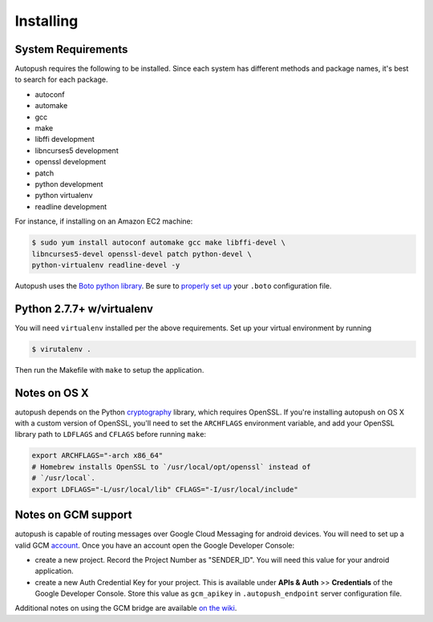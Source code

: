 .. _install:

==========
Installing
==========

System Requirements
===================

Autopush requires the following to be installed. Since each system has different
methods and package names, it's best to search for each package.

* autoconf
* automake
* gcc
* make
* libffi development
* libncurses5 development
* openssl development
* patch 
* python development
* python virtualenv
* readline development

For instance, if installing on an Amazon EC2 machine:

.. code-block:: bash

    $ sudo yum install autoconf automake gcc make libffi-devel \
    libncurses5-devel openssl-devel patch python-devel \
    python-virtualenv readline-devel -y

Autopush uses the `Boto python library <http://boto.readthedocs.org/en/latest/>`_. Be sure to `properly set up <http://boto.readthedocs.org/en/latest/boto_config_tut.html>`_ your ``.boto`` configuration file. 

Python 2.7.7+ w/virtualenv
==========================

You will need ``virtualenv`` installed per the above requirements. Set up your virtual environment by running

.. code-block:: bash

    $ virutalenv .

Then run the Makefile with ``make`` to setup the application.

Notes on OS X
=============

autopush depends on the Python `cryptography <https://cryptography.io/en/latest/installation>`_
library, which requires OpenSSL. If you're installing autopush on OS X
with a custom version of OpenSSL, you'll need to set the ``ARCHFLAGS``
environment variable, and add your OpenSSL library path to ``LDFLAGS`` and
``CFLAGS`` before running ``make``:

.. code-block:: bash

    export ARCHFLAGS="-arch x86_64"
    # Homebrew installs OpenSSL to `/usr/local/opt/openssl` instead of
    # `/usr/local`.
    export LDFLAGS="-L/usr/local/lib" CFLAGS="-I/usr/local/include"

Notes on GCM support
====================
autopush is capable of routing messages over Google Cloud Messaging for android
devices. You will need to set up a valid GCM `account <http://developer.android.com/google/gcm/index.html>`_. Once you have an account open the Google Developer Console:

* create a new project. Record the Project Number as "SENDER_ID". You will need this value for your android application.
* create a new Auth Credential Key for your project. This is available under **APIs & Auth** >> **Credentials** of the Google Developer Console. Store this value as ``gcm_apikey`` in ``.autopush_endpoint`` server configuration file. 

Additional notes on using the GCM bridge are available `on the wiki <https://github.com/mozilla-services/autopush/wiki/Bridging-Via-GCM>`_.
